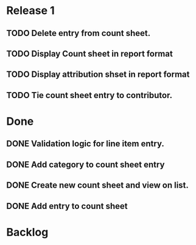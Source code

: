* Release 1
** TODO Delete entry from count sheet.
** TODO Display Count sheet in report format
** TODO Display attribution shset in report format
** TODO Tie count sheet entry to contributor.
* Done
** DONE Validation logic for line item entry.
** DONE Add category to count sheet entry
** DONE Create new count sheet and view on list.
** DONE Add entry to count sheet
* Backlog
